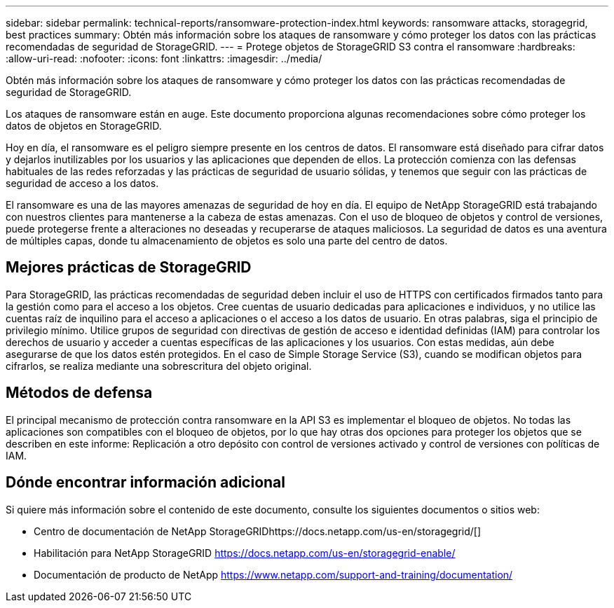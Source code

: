 ---
sidebar: sidebar 
permalink: technical-reports/ransomware-protection-index.html 
keywords: ransomware attacks, storagegrid, best practices 
summary: Obtén más información sobre los ataques de ransomware y cómo proteger los datos con las prácticas recomendadas de seguridad de StorageGRID. 
---
= Protege objetos de StorageGRID S3 contra el ransomware
:hardbreaks:
:allow-uri-read: 
:nofooter: 
:icons: font
:linkattrs: 
:imagesdir: ../media/


[role="lead"]
Obtén más información sobre los ataques de ransomware y cómo proteger los datos con las prácticas recomendadas de seguridad de StorageGRID.

Los ataques de ransomware están en auge. Este documento proporciona algunas recomendaciones sobre cómo proteger los datos de objetos en StorageGRID.

Hoy en día, el ransomware es el peligro siempre presente en los centros de datos. El ransomware está diseñado para cifrar datos y dejarlos inutilizables por los usuarios y las aplicaciones que dependen de ellos. La protección comienza con las defensas habituales de las redes reforzadas y las prácticas de seguridad de usuario sólidas, y tenemos que seguir con las prácticas de seguridad de acceso a los datos.

El ransomware es una de las mayores amenazas de seguridad de hoy en día. El equipo de NetApp StorageGRID está trabajando con nuestros clientes para mantenerse a la cabeza de estas amenazas. Con el uso de bloqueo de objetos y control de versiones, puede protegerse frente a alteraciones no deseadas y recuperarse de ataques maliciosos. La seguridad de datos es una aventura de múltiples capas, donde tu almacenamiento de objetos es solo una parte del centro de datos.



== Mejores prácticas de StorageGRID

Para StorageGRID, las prácticas recomendadas de seguridad deben incluir el uso de HTTPS con certificados firmados tanto para la gestión como para el acceso a los objetos. Cree cuentas de usuario dedicadas para aplicaciones e individuos, y no utilice las cuentas raíz de inquilino para el acceso a aplicaciones o el acceso a los datos de usuario. En otras palabras, siga el principio de privilegio mínimo. Utilice grupos de seguridad con directivas de gestión de acceso e identidad definidas (IAM) para controlar los derechos de usuario y acceder a cuentas específicas de las aplicaciones y los usuarios. Con estas medidas, aún debe asegurarse de que los datos estén protegidos. En el caso de Simple Storage Service (S3), cuando se modifican objetos para cifrarlos, se realiza mediante una sobrescritura del objeto original.



== Métodos de defensa

El principal mecanismo de protección contra ransomware en la API S3 es implementar el bloqueo de objetos. No todas las aplicaciones son compatibles con el bloqueo de objetos, por lo que hay otras dos opciones para proteger los objetos que se describen en este informe: Replicación a otro depósito con control de versiones activado y control de versiones con políticas de IAM.



== Dónde encontrar información adicional

Si quiere más información sobre el contenido de este documento, consulte los siguientes documentos o sitios web:

* Centro de documentación de NetApp StorageGRIDhttps://docs.netapp.com/us-en/storagegrid/[]
* Habilitación para NetApp StorageGRID https://docs.netapp.com/us-en/storagegrid-enable/[]
* Documentación de producto de NetApp https://www.netapp.com/support-and-training/documentation/[]

